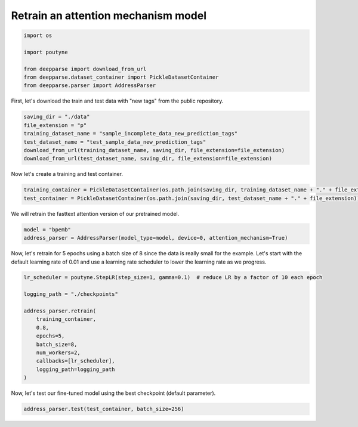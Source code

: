 .. role:: hidden
    :class: hidden-section

Retrain an attention mechanism model
***********************************

.. code-block:: python

    import os

    import poutyne

    from deepparse import download_from_url
    from deepparse.dataset_container import PickleDatasetContainer
    from deepparse.parser import AddressParser

First, let's download the train and test data with "new tags" from the public repository.

.. code-block:: python

    saving_dir = "./data"
    file_extension = "p"
    training_dataset_name = "sample_incomplete_data_new_prediction_tags"
    test_dataset_name = "test_sample_data_new_prediction_tags"
    download_from_url(training_dataset_name, saving_dir, file_extension=file_extension)
    download_from_url(test_dataset_name, saving_dir, file_extension=file_extension)

Now let's create a training and test container.

.. code-block:: python

    training_container = PickleDatasetContainer(os.path.join(saving_dir, training_dataset_name + "." + file_extension))
    test_container = PickleDatasetContainer(os.path.join(saving_dir, test_dataset_name + "." + file_extension))

We will retrain the fasttext attention version of our pretrained model.

.. code-block:: python

    model = "bpemb"
    address_parser = AddressParser(model_type=model, device=0, attention_mechanism=True)

Now, let's retrain for 5 epochs using a batch size of 8 since the data is really small for the example.
Let's start with the default learning rate of 0.01 and use a learning rate scheduler to lower the learning rate
as we progress.

.. code-block:: python

    lr_scheduler = poutyne.StepLR(step_size=1, gamma=0.1)  # reduce LR by a factor of 10 each epoch

    logging_path = "./checkpoints"

    address_parser.retrain(
        training_container,
        0.8,
        epochs=5,
        batch_size=8,
        num_workers=2,
        callbacks=[lr_scheduler],
        logging_path=logging_path
    )

Now, let's test our fine-tuned model using the best checkpoint (default parameter).

.. code-block:: python

    address_parser.test(test_container, batch_size=256)
